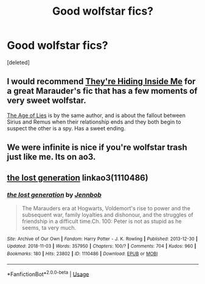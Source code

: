 #+TITLE: Good wolfstar fics?

* Good wolfstar fics?
:PROPERTIES:
:Score: 5
:DateUnix: 1541453619.0
:DateShort: 2018-Nov-06
:FlairText: Request
:END:
[deleted]


** I would recommend [[https://www.fanfiction.net/s/12704985/1/They-re-Hiding-Inside-Me][They're Hiding Inside Me]] for a great Marauder's fic that has a few moments of very sweet wolfstar.

[[https://www.fanfiction.net/s/12789035/1/The-Age-of-Lies][The Age of Lies]] is by the same author, and is about the fallout between Sirius and Remus when their relationship ends and they both begin to suspect the other is a spy. Has a sweet ending.
:PROPERTIES:
:Author: FitzDizzyspells
:Score: 3
:DateUnix: 1541455730.0
:DateShort: 2018-Nov-06
:END:


** We were infinite is nice if you're wolfstar trash just like me. Its on ao3.
:PROPERTIES:
:Author: punkhora
:Score: 2
:DateUnix: 1541506373.0
:DateShort: 2018-Nov-06
:END:


** [[https://archiveofourown.org/works/1110486][the lost generation]] linkao3(1110486)
:PROPERTIES:
:Author: siderumincaelo
:Score: 1
:DateUnix: 1541472311.0
:DateShort: 2018-Nov-06
:END:

*** [[https://archiveofourown.org/works/1110486][*/the lost generation/*]] by [[https://www.archiveofourown.org/users/Jennbob/pseuds/Jennbob][/Jennbob/]]

#+begin_quote
  The Marauders era at Hogwarts, Voldemort's rise to power and the subsequent war, family loyalties and dishonour, and the struggles of friendship in a difficult time.Ch. 100: Peter is not as stupid as he seems, ta very much.
#+end_quote

^{/Site/:} ^{Archive} ^{of} ^{Our} ^{Own} ^{*|*} ^{/Fandom/:} ^{Harry} ^{Potter} ^{-} ^{J.} ^{K.} ^{Rowling} ^{*|*} ^{/Published/:} ^{2013-12-30} ^{*|*} ^{/Updated/:} ^{2018-11-03} ^{*|*} ^{/Words/:} ^{357950} ^{*|*} ^{/Chapters/:} ^{100/?} ^{*|*} ^{/Comments/:} ^{704} ^{*|*} ^{/Kudos/:} ^{960} ^{*|*} ^{/Bookmarks/:} ^{180} ^{*|*} ^{/Hits/:} ^{23802} ^{*|*} ^{/ID/:} ^{1110486} ^{*|*} ^{/Download/:} ^{[[https://archiveofourown.org/downloads/Je/Jennbob/1110486/the%20lost%20generation.epub?updated_at=1541243156][EPUB]]} ^{or} ^{[[https://archiveofourown.org/downloads/Je/Jennbob/1110486/the%20lost%20generation.mobi?updated_at=1541243156][MOBI]]}

--------------

*FanfictionBot*^{2.0.0-beta} | [[https://github.com/tusing/reddit-ffn-bot/wiki/Usage][Usage]]
:PROPERTIES:
:Author: FanfictionBot
:Score: 1
:DateUnix: 1541472325.0
:DateShort: 2018-Nov-06
:END:
